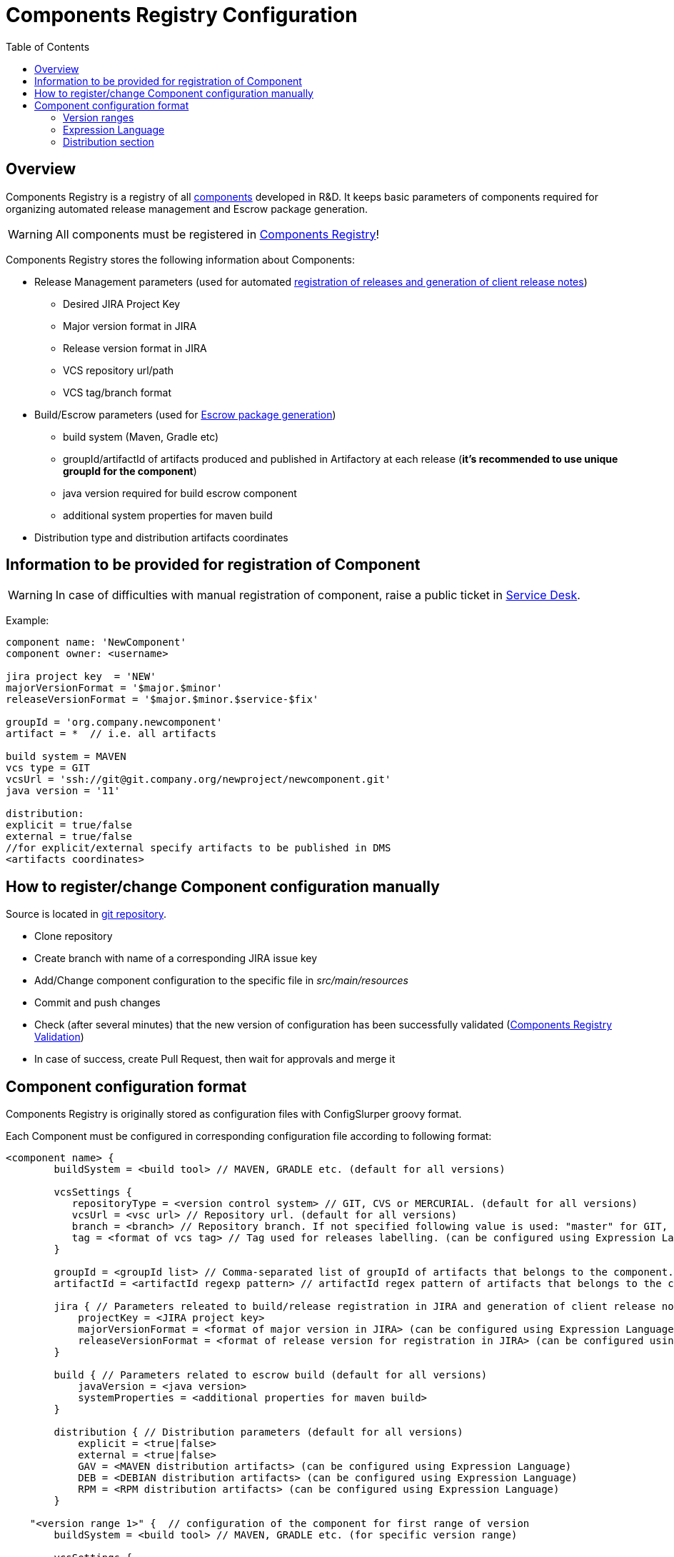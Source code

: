 :icons: font
:header: Components Registry Configuration
= {header}
:toc:

== Overview
Components Registry is a registry of all link:{glossary-component-link}[components] developed in R&D.
It keeps basic parameters of components required for organizing automated release management and Escrow package generation.

WARNING: All components must be registered in link:{components-registry-link}[Components Registry]!

Components Registry stores the following information about Components:

* Release Management parameters (used for automated link:{release-management-automation-link}[registration of releases and generation of client release notes])
** Desired JIRA Project Key
** Major version format in JIRA
** Release version format in JIRA
** VCS repository url/path
** VCS tag/branch format
* Build/Escrow parameters (used for link:{escrow-automation-tool-link}[Escrow package generation])
** build system (Maven, Gradle etc)
** groupId/artifactId of artifacts produced and published in Artifactory at each release (*it's recommended to use unique groupId for the component*)
** java version required for build escrow component
** additional system properties for maven build
* Distribution type and distribution artifacts coordinates

== Information to be provided for registration of Component
WARNING: In case of difficulties with manual registration of component, raise a public ticket in link:{service-desk-link}[Service Desk].

Example:
----
component name: 'NewComponent'
component owner: <username>

jira project key  = 'NEW'
majorVersionFormat = '$major.$minor'
releaseVersionFormat = '$major.$minor.$service-$fix'

groupId = 'org.company.newcomponent'
artifact = *  // i.e. all artifacts

build system = MAVEN
vcs type = GIT
vcsUrl = 'ssh://git@git.company.org/newproject/newcomponent.git'
java version = '11'

distribution:
explicit = true/false
external = true/false
//for explicit/external specify artifacts to be published in DMS
<artifacts coordinates>
----

== How to register/change Component configuration manually
Source is located in link:{components-registry-link}[git repository].

* Clone repository
* Create branch with name of a corresponding JIRA issue key
* Add/Change component configuration to the specific file in _src/main/resources_
* Commit and push changes
* Check (after several minutes) that the new version of configuration has been successfully validated (link:{components-registry-validation-link}[Components Registry Validation])
* In case of success, create Pull Request, then wait for approvals and merge it

== Component configuration format
Components Registry is originally stored as configuration files with ConfigSlurper groovy format.

Each Component must be configured in corresponding configuration file according to following format:
----
<component name> {
        buildSystem = <build tool> // MAVEN, GRADLE etc. (default for all versions)

        vcsSettings {
           repositoryType = <version control system> // GIT, CVS or MERCURIAL. (default for all versions)
           vcsUrl = <vsc url> // Repository url. (default for all versions)
           branch = <branch> // Repository branch. If not specified following value is used: "master" for GIT, "HEAD" for CVS, "default" for MERCURIAL. (default for all versions)
           tag = <format of vcs tag> // Tag used for releases labelling. (can be configured using Expression Language) (default for all versions)
        }

        groupId = <groupId list> // Comma-separated list of groupId of artifacts that belongs to the component. It's recommended to use unique groupId. (default for all versions)
        artifactId = <artifactId regexp pattern> // artifactId regex pattern of artifacts that belongs to the component. (default for all versions)

        jira { // Parameters releated to build/release registration in JIRA and generation of client release notes (default for all versions)
            projectKey = <JIRA project key>
            majorVersionFormat = <format of major version in JIRA> (can be configured using Expression Language)
            releaseVersionFormat = <format of release version for registration in JIRA> (can be configured using Expression Language)
        }

        build { // Parameters related to escrow build (default for all versions)
            javaVersion = <java version>
            systemProperties = <additional properties for maven build>
        }

        distribution { // Distribution parameters (default for all versions)
            explicit = <true|false>
            external = <true|false>
            GAV = <MAVEN distribution artifacts> (can be configured using Expression Language)
            DEB = <DEBIAN distribution artifacts> (can be configured using Expression Language)
            RPM = <RPM distribution artifacts> (can be configured using Expression Language)
        }

    "<version range 1>" {  // configuration of the component for first range of version
        buildSystem = <build tool> // MAVEN, GRADLE etc. (for specific version range)

        vcsSettings {
           repositoryType = <version control system> // GIT, CVS or MERCURIAL. (for specific version range)
           vcsUrl = <vsc url> // Repository url. (for specific version range)
           branch = <branch> // Repository branch. If not specified following value is used: "master" for GIT, "HEAD" for CVS, "default" for MERCURIAL. (for specific version range)
           tag = <format of vcs tag> // Tag used for releases labelling. (can be configured using Expression Language) (for specific version range)
        }

        groupId = <groupId list> // Comma-separated list of groupId of artifacts that belongs to the component. It's recommended to use unique groupId. (for specific version range)
        artifactId = <artifactId regexp pattern> // artifactId regex pattern of artifacts that belongs to the component. (for specific version range)

        jira { // Parameters releated to build/release registration in JIRA and generation of client release notes (for specific version range)
            projectKey = <JIRA project key>
            majorVersionFormat = <format of major version in JIRA> (can be configured using Expression Language)
            releaseVersionFormat = <format of release version for registration in JIRA> (can be configured using Expression Language)
        }

        build { // Parameters related to escrow build (for specific version range)
            javaVersion = <java version>
            systemProperties = <additional properties for maven build>
        }

        distribution { // Distribution parameters (for specific version range)
            explicit = <true|false>
            external = <true|false>
            GAV = <MAVEN distribution artifacts> (can be configured using Expression Language)
            DEB = <DEBIAN distribution artifacts> (can be configured using Expression Language)
            RPM = <RPM distribution artifacts> (can be configured using Expression Language)
        }
    }
    "<version range 2>" {
            // Configuration of the component for the second range of version
    }
    ...
    "<version range N>" {
            // Configuration of the component for the N range of version
    }
}
----

=== Version ranges
Different configurations of component depending on version of its release are supported.
It can be configured using version range section in configuration of the component.
For each component at least one version range section should be defined.
Version range section defines configuration of the component for versions that matches version range specified in the name of the section.
Version range has Maven 2.x/3.x format.

Examples of version range:

[cols="1,1"]
|===
|(,1.0]
|version \<= 1.0

|[1.0]
|version = 1.0

|(,1.0],[1.2,)
|version \<= 1.0 or version >= 1.2

|(,1.1),(1.1,)
|version <> 1.1
|===

*ALL_VERSIONS* constant can also be used as "no limit" version range.

WARNING: Version ranges of a component should have no intersections!

=== Expression Language
The rules of how to calculate major/release version and some other fields by a build version can be configured using Expression Language.

Basic variables are:

* *$component* - component name
* *$version* - component build version

The component build version is parsed and split into the items which can be referred with following variables:

* *$major* - first item of the build version
* *$minor* - second item of the build version
* *$service* - third item of the build version
* *$fix* - forth item of the build version
* *$major02* - first item of the build version in format %02d
* *$minor02* - second item of the build version in format %02d
* *$service02* - third item of the build version in format %02d
* *$fix02* - forth item of the build version in format %02d

WARNING: One should use single-quoted `String` with Expression Language statements. Using of double-quoted `GString` may lead to clash with standard Groovy template engine.

=== Distribution section
The distribution section of the component configuration describes how the component is distributed.

Below is the list of available parameters:

* *explicit* - indicates whether component has its own distribution (true/false)
* *external* - indicates whether component is delivered to external customer or used only internally (true/false)
* *GAV* - comma-separated list of MAVEN distribution artifacts
* *DEB* - comma-separated list of DEBIAN distribution artifacts
* *RPM* - comma-separated list of RPM distribution artifacts

*GAV*, *DEB* and *RPM* parameters can be configured using Expression Language with following variables:

WARNING: *GAV* and/or *DEB* and/or *RPM* parameter should be defined for *external* *explicit* component!

==== MAVEN artifacts configuration
Each artifact can be either:

* loaded from MAVEN storage (then one should specify MAVEN GAV *except version*)
* taken from local FS on build agent and uploaded to MAVEN storage (then one should specify file URL)

File URL can be extended with query parameters *artifactId* and/or *classifier* (that affects calculation of MAVEN GAV to be used for uploading).

Example:
----
GAV='org.company.newcomponent:artifact:jar,file:///target/application-${version}.exe?artifactId=NewComponent'
----